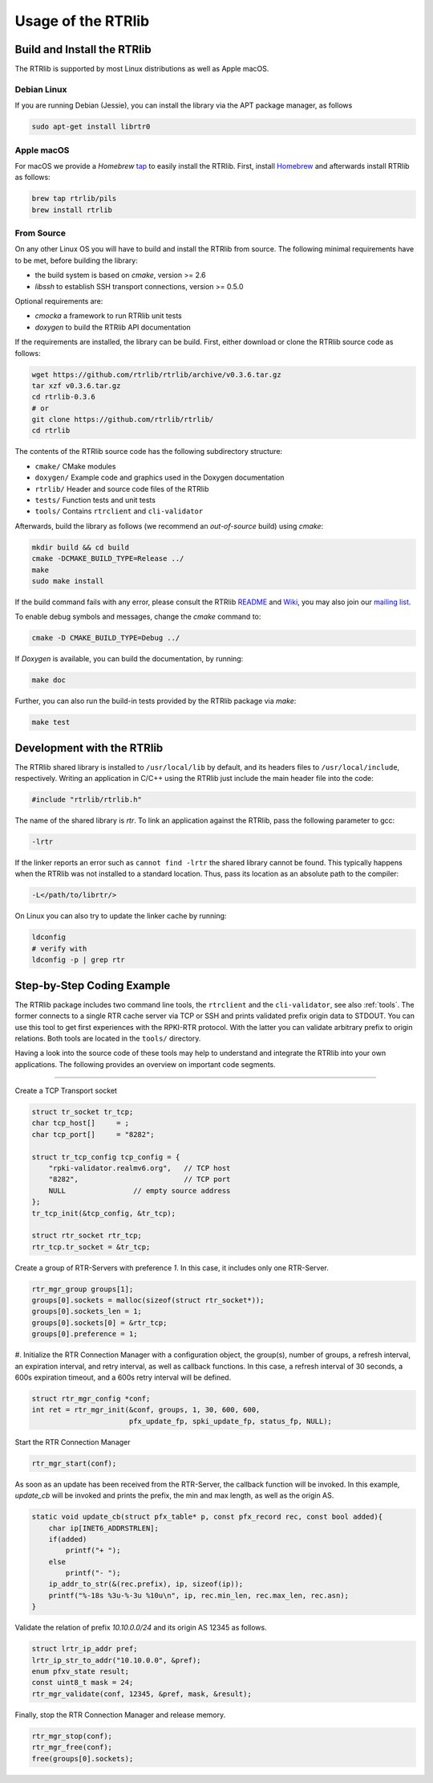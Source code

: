 .. _usage:

*******************
Usage of the RTRlib
*******************


.. _install:

Build and Install the RTRlib
============================

The RTRlib is supported by most Linux distributions as well as Apple macOS.

Debian Linux
------------

If you are running Debian (Jessie), you can install the library via the APT
package manager, as follows

.. code-block:: Bash

    sudo apt-get install librtr0

Apple macOS
-----------

For macOS we provide a *Homebrew* tap_ to easily install the RTRlib.
First, install Homebrew_ and afterwards install RTRlib as follows:

.. code-block:: Bash

    brew tap rtrlib/pils
    brew install rtrlib

.. _Homebrew: http://brew.sh
.. _tap: https://github.com/rtrlib/homebrew-pils

From Source
-----------

On any other Linux OS you will have to build and install the RTRlib from source.
The following minimal requirements have to be met, before building the library:

- the build system is based on `cmake`, version >= 2.6
- `libssh` to establish SSH transport connections, version >= 0.5.0

Optional requirements are:

- `cmocka` a framework to run RTRlib unit tests
- `doxygen` to build the RTRlib API documentation

If the requirements are installed, the library can be build.
First, either download or clone the RTRlib source code as follows:

.. code-block:: Bash

    wget https://github.com/rtrlib/rtrlib/archive/v0.3.6.tar.gz
    tar xzf v0.3.6.tar.gz
    cd rtrlib-0.3.6
    # or
    git clone https://github.com/rtrlib/rtrlib/
    cd rtrlib

The contents of the RTRlib source code has the following subdirectory structure:

- ``cmake/``      CMake modules
- ``doxygen/``    Example code and graphics used in the Doxygen documentation
- ``rtrlib/``     Header and source code files of the RTRlib
- ``tests/``      Function tests and unit tests
- ``tools/``      Contains ``rtrclient`` and ``cli-validator``

Afterwards, build the library as follows (we recommend an `out-of-source` build)
using `cmake`:

.. code-block:: Bash

    mkdir build && cd build
    cmake -DCMAKE_BUILD_TYPE=Release ../
    make
    sudo make install

If the build command fails with any error, please consult the RTRlib README_
and Wiki_, you may also join our `mailing list`_.

To enable debug symbols and messages, change the `cmake` command to:

.. code-block:: Bash

    cmake -D CMAKE_BUILD_TYPE=Debug ../

If `Doxygen` is available, you can build the documentation, by running:

.. code-block:: Bash

    make doc

Further, you can also run the build-in tests provided by the RTRlib package
via `make`:

.. code-block:: Bash

    make test

.. _README: https://github.com/rtrlib/rtrlib/
.. _Wiki: https://github.com/rtrlib/rtrlib/wiki
.. _mailing list: https://groups.google.com/forum/#!forum/rtrlib

.. _devel:

Development with the RTRlib
===========================

The RTRlib shared library is installed to ``/usr/local/lib`` by default,
and its headers files to ``/usr/local/include``, respectively.
Writing an application in C/C++ using the RTRlib just include the main header
file into the code:

.. code-block:: C

    #include "rtrlib/rtrlib.h"

The name of the shared library is `rtr`.
To link an application against the RTRlib, pass the following parameter to gcc:

.. code-block:: Bash

    -lrtr

If the linker reports an error such as ``cannot find -lrtr`` the shared library
cannot be found.
This typically happens when the RTRlib was not installed to a standard location.
Thus, pass its location as an absolute path to the compiler:

.. code-block:: Bash

    -L</path/to/librtr/>

On Linux you can also try to update the linker cache by running:

.. code-block:: Bash

    ldconfig
    # verify with
    ldconfig -p | grep rtr

.. _coding:

Step-by-Step Coding Example
===========================

The RTRlib package includes two command line tools, the ``rtrclient`` and
the ``cli-validator``, see also :ref:`tools`.
The former connects to a single RTR cache server via TCP or SSH and prints
validated prefix origin data to STDOUT. You can use this tool to get first
experiences with the RPKI-RTR protocol. With the latter you can validate
arbitrary prefix to origin relations. Both tools are located in the ``tools/``
directory.

Having a look into the source code of these tools may help to understand and
integrate the RTRlib into your own applications. The following provides an
overview on important code segments.

----

Create a TCP Transport socket

.. code-block:: C

    struct tr_socket tr_tcp;
    char tcp_host[]	= ;
    char tcp_port[]	= "8282";

    struct tr_tcp_config tcp_config = {
        "rpki-validator.realmv6.org",   // TCP host
        "8282",                         // TCP port
        NULL                // empty source address
    };
    tr_tcp_init(&tcp_config, &tr_tcp);

    struct rtr_socket rtr_tcp;
    rtr_tcp.tr_socket = &tr_tcp;


Create a group of RTR-Servers with preference `1`. In this case, it includes
only one RTR-Server.

.. code-block:: C

    rtr_mgr_group groups[1];
    groups[0].sockets = malloc(sizeof(struct rtr_socket*));
    groups[0].sockets_len = 1;
    groups[0].sockets[0] = &rtr_tcp;
    groups[0].preference = 1;


#. Initialize the RTR Connection Manager with a configuration object, the group(s),
number of groups, a refresh interval, an expiration interval, and retry interval,
as well as callback functions. In this case, a refresh interval of 30 seconds,
a 600s expiration timeout, and a 600s retry interval will be defined.

.. code-block:: C

    struct rtr_mgr_config *conf;
    int ret = rtr_mgr_init(&conf, groups, 1, 30, 600, 600,
                           pfx_update_fp, spki_update_fp, status_fp, NULL);


Start the RTR Connection Manager

.. code-block:: C

    rtr_mgr_start(conf);


As soon as an update has been received from the RTR-Server, the callback
function will be invoked. In this example, `update_cb` will be invoked and
prints the prefix, the min and max length, as well as the origin AS.

.. code-block:: C

    static void update_cb(struct pfx_table* p, const pfx_record rec, const bool added){
        char ip[INET6_ADDRSTRLEN];
        if(added)
            printf("+ ");
        else
            printf("- ");
        ip_addr_to_str(&(rec.prefix), ip, sizeof(ip));
        printf("%-18s %3u-%-3u %10u\n", ip, rec.min_len, rec.max_len, rec.asn);
    }


Validate the relation of prefix `10.10.0.0/24` and its origin AS 12345 as follows.

.. code-block:: C

    struct lrtr_ip_addr pref;
    lrtr_ip_str_to_addr("10.10.0.0", &pref);
    enum pfxv_state result;
    const uint8_t mask = 24;
    rtr_mgr_validate(conf, 12345, &pref, mask, &result);


Finally, stop the RTR Connection Manager and release memory.

.. code-block:: C

    rtr_mgr_stop(conf);
    rtr_mgr_free(conf);
    free(groups[0].sockets);
